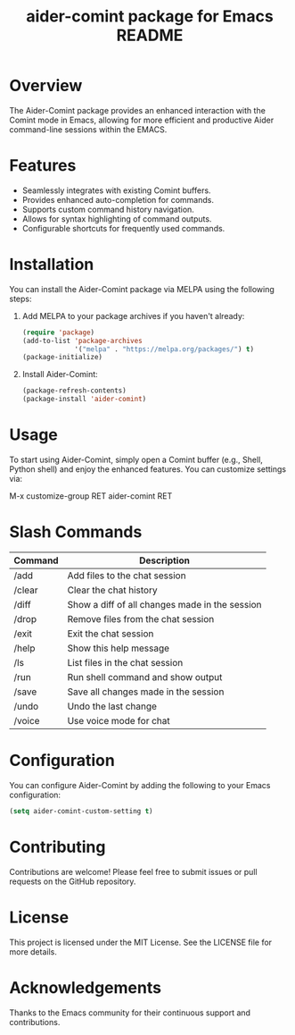 :PROPERTIES:
:ID:       D84F58F0-D387-4B6F-94EF-4A24B015CF8D
:END:
#+title: aider-comint package for Emacs README
#+description: An Emacs comint for Aider chat

* Overview
The Aider-Comint package provides an enhanced interaction with the Comint mode in Emacs, allowing for more efficient and productive Aider command-line sessions within the EMACS.

* Features
- Seamlessly integrates with existing Comint buffers.
- Provides enhanced auto-completion for commands.
- Supports custom command history navigation.
- Allows for syntax highlighting of command outputs.
- Configurable shortcuts for frequently used commands.

* Installation
You can install the Aider-Comint package via MELPA using the following steps:

1. Add MELPA to your package archives if you haven't already:

   #+BEGIN_SRC emacs-lisp
   (require 'package)
   (add-to-list 'package-archives
                '("melpa" . "https://melpa.org/packages/") t)
   (package-initialize)
   #+END_SRC

2. Install Aider-Comint:

   #+BEGIN_SRC emacs-lisp
   (package-refresh-contents)
   (package-install 'aider-comint)
   #+END_SRC

* Usage
To start using Aider-Comint, simply open a Comint buffer (e.g., Shell, Python shell) and enjoy the enhanced features. You can customize settings via:

   M-x customize-group RET aider-comint RET

* Slash Commands

| Command       | Description                                      |
|---------------+--------------------------------------------------|
| /add          | Add files to the chat session                   |
| /clear        | Clear the chat history                          |
| /diff         | Show a diff of all changes made in the session  |
| /drop         | Remove files from the chat session              |
| /exit         | Exit the chat session                           |
| /help         | Show this help message                          |
| /ls           | List files in the chat session                  |
| /run          | Run shell command and show output               |
| /save         | Save all changes made in the session            |
| /undo         | Undo the last change                            |
| /voice        | Use voice mode for chat                         |

* Configuration
You can configure Aider-Comint by adding the following to your Emacs configuration:

   #+BEGIN_SRC emacs-lisp
   (setq aider-comint-custom-setting t)
   #+END_SRC

* Contributing
Contributions are welcome! Please feel free to submit issues or pull requests on the GitHub repository.

* License
This project is licensed under the MIT License. See the LICENSE file for more details.

* Acknowledgements
Thanks to the Emacs community for their continuous support and contributions.


